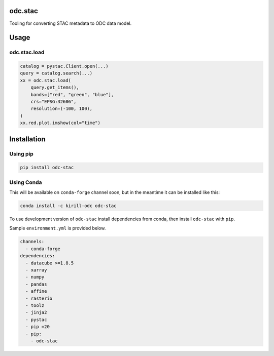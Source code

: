 odc.stac
########

|Test Status| |Documentation Status|

Tooling for converting STAC metadata to ODC data model.

Usage
#####


odc.stac.load
~~~~~~~~~~~~~

.. code-block:: python

   catalog = pystac.Client.open(...)
   query = catalog.search(...)
   xx = odc.stac.load(
       query.get_items(),
       bands=["red", "green", "blue"],
       crs="EPSG:32606",
       resolution=(-100, 100),
   )
   xx.red.plot.imshow(col="time")



Installation
############

Using pip
~~~~~~~~~

.. code-block:: bash

   pip install odc-stac


Using Conda
~~~~~~~~~~~

This will be available on ``conda-forge`` channel soon, but in the meantime it
can be installed like this:

.. code-block:: bash

   conda install -c kirill-odc odc-stac

To use development version of ``odc-stac`` install dependencies from conda, then
install ``odc-stac`` with ``pip``.

Sample ``environment.yml`` is provided below.


.. code-block:: yaml

   channels:
     - conda-forge
   dependencies:
     - datacube >=1.8.5
     - xarray
     - numpy
     - pandas
     - affine
     - rasterio
     - toolz
     - jinja2
     - pystac
     - pip =20
     - pip:
       - odc-stac



.. |Documentation Status| image:: https://readthedocs.org/projects/odc-stac/badge/?version=latest
   :target: https://odc-stac.readthedocs.io/en/latest/?badge=latest
   :alt: Documentation Status

.. |Test Status| image:: https://github.com/opendatacube/odc-tools/actions/workflows/main.yml/badge.svg
   :target: https://github.com/opendatacube/odc-tools/actions/workflows/main.yml
   :alt: Test Status
